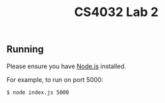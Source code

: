 #+TITLE: CS4032 Lab 2
#+OPTIONS: toc:nil

** Running
Please ensure you have [[https://nodejs.org][Node.js]] installed.

For example, to run on port 5000:
#+BEGIN_SRC bash
$ node index.js 5000
#+END_SRC
